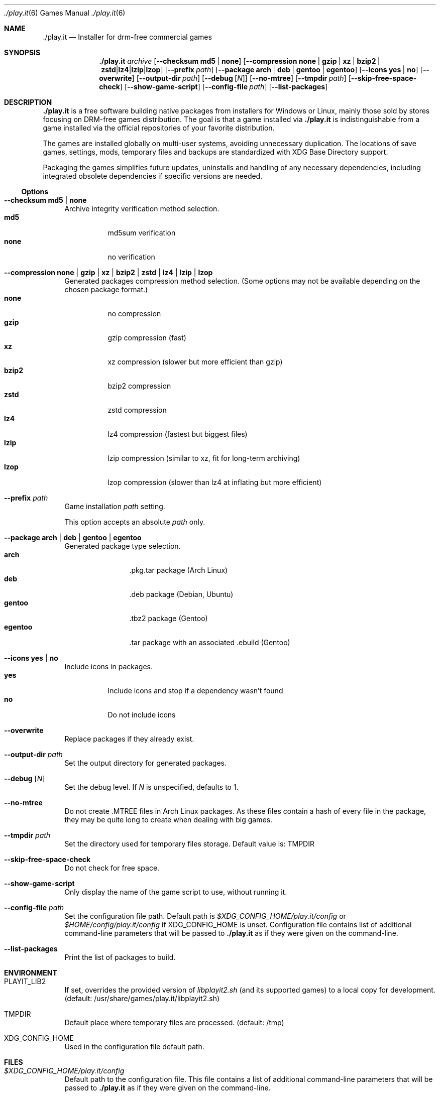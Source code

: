 .Dd $Mdocdate$
.Dt ./play.it 6
.Os
.Sh NAME
.Nm ./play.it
.Nd Installer for drm-free commercial games
.Sh SYNOPSIS
.Nm
.Ar archive
.Op Fl -checksum Cm md5 | Cm none
.Op Fl -compression Cm none | Cm gzip | Cm xz | Cm bzip2 | Cm zstd | Cm lz4 | Cm lzip | Cm lzop
.Op Fl -prefix Ar path
.Op Fl -package Cm arch | Cm deb | Cm gentoo | Cm egentoo
.Op Fl -icons Cm yes | Cm no
.Op Fl -overwrite
.Op Fl -output-dir Ar path
.Op Fl -debug Op Ar N
.Op Fl -no-mtree
.Op Fl -tmpdir Ar path
.Op Fl -skip-free-space-check
.Op Fl -show-game-script
.Op Fl -config-file Ar path
.Op Fl -list-packages
.Sh DESCRIPTION
.Nm
is a free software building native packages from installers for Windows or
Linux, mainly those sold by stores focusing on DRM-free games distribution. The
goal is that a game installed via
.Nm
is indistinguishable from a game installed via the official repositories of
your favorite distribution.
.Pp
The games are installed globally on multi-user systems, avoiding unnecessary
duplication. The locations of save games, settings, mods, temporary files and
backups are standardized with XDG Base Directory support.
.Pp
Packaging the games simplifies future updates, uninstalls and handling of any
necessary dependencies, including integrated obsolete dependencies if specific
versions are needed.
.Ss Options
.Bl -tag -width DS
.It Fl -checksum Cm md5 | Cm none
Archive integrity verification method selection.
.Bl -tag -width indent -compact
.It Cm md5
md5sum verification
.It Cm none
no verification
.El
.It Fl -compression Cm none | Cm gzip | Cm xz | Cm bzip2 | Cm zstd | Cm lz4 | Cm lzip | Cm lzop
Generated packages compression method selection. (Some options may not be
available depending on the chosen package format.)
.Bl -tag -width indent -compact
.It Cm none
no compression
.It Cm gzip
gzip compression (fast)
.It Cm xz
xz compression (slower but more efficient than gzip)
.It Cm bzip2
bzip2 compression
.It Cm zstd
zstd compression
.It Cm lz4
lz4 compression (fastest but biggest files)
.It Cm lzip
lzip compression (similar to xz, fit for long-term archiving)
.It Cm lzop
lzop compression (slower than lz4 at inflating but more efficient)
.El
.It Fl -prefix Ar path
Game installation
.Ar path
setting.
.Pp
This option accepts an absolute
.Ar path
only.
.It Fl -package Cm arch | Cm deb | Cm gentoo | Cm egentoo
Generated package type selection.
.Bl -tag -width indent-two -compact
.It Cm arch
.No .pkg.tar package (Arch Linux)
.It Cm deb
.No .deb package (Debian, Ubuntu)
.It Cm gentoo
.No .tbz2 package (Gentoo)
.It Cm egentoo
.No .tar package with an associated .ebuild (Gentoo)
.El
.It Fl -icons Cm yes | Cm no
Include icons in packages.
.Bl -tag -width indent -compact
.It Cm yes
Include icons and stop if a dependency wasn’t found
.It Cm no
Do not include icons
.El
.It Fl -overwrite
Replace packages if they already exist.
.It Fl -output-dir Ar path
Set the output directory for generated packages.
.It Fl -debug Op Ar N
Set the debug level. If
.Ar N
is unspecified, defaults to 1.
.It Fl -no-mtree
Do not create .MTREE files in Arch Linux packages. As these files contain a
hash of every file in the package, they may be quite long to create when
dealing with big games.
.It Fl -tmpdir Ar path
Set the directory used for temporary files storage.
Default value is: 
.Ev TMPDIR
.It Fl -skip-free-space-check
Do not check for free space.
.It Fl -show-game-script
Only display the name of the game script to use, without running it.
.It Fl -config-file Ar path
Set the configuration file path. Default path is
.Ar $XDG_CONFIG_HOME/play.it/config
or
.Ar $HOME/config/play.it/config
if
.Ev XDG_CONFIG_HOME
is unset.
Configuration file contains list of additional command-line parameters that
will be passed to
.Nm
as if they were given on the command-line.
.It Fl -list-packages
Print the list of packages to build.
.El
.Sh ENVIRONMENT
.Bl -tag -width DS
.It Ev PLAYIT_LIB2
If set, overrides the provided version of
.Pa libplayit2.sh
(and its supported games) to a local copy for development.
(default: /usr/share/games/play.it/libplayit2.sh)
.It Ev TMPDIR
Default place where temporary files are processed.
(default: /tmp)
.It Ev XDG_CONFIG_HOME
Used in the configuration file default path.
.Sh FILES
.Bl -tag -width DS
.It Ar $XDG_CONFIG_HOME/play.it/config
Default path to the configuration file. This file contains a list of additional
command-line parameters that will be passed to
.Nm
as if they were given on the command-line.
.Sh DIAGNOSTICS
.Ss Arch Linux
.Bl -ohang
.It Sy Conflicting files
When running the installation command with pacman, you might see an error
similar to this one:
.Bd -literal -offset indent
(2/2) checking for file conflicts                  [######################] 100%
error: failed to commit transaction (conflicting files)
the-stanley-parable: /usr/local/share/icons/hicolor/128x128/apps/the-stanley-parable.png exists in filesystem
Errors occurred, no packages were upgraded.
.Ed
.Pp
This happens when a package used to provide an icon via a symbolic link, but
now provides it with a real icon file.
.Pp
The common workaround is to add the following switch to the pacman command:
.Dl --overwrite /usr/local/share/icons/hicolor/\\*/apps/\\*.png
.It Sy 32-bit packages dependencies can not be satisfied
When running the installation command for 32-bit games with pacman, including
.Xr wine 1
ones, you might see an error similar to this one:
.Bd -literal -offset indent
error: failed to prepare transaction (could not satisfy dependencies)
:: unable to satisfy dependency 'wine' required by dungeon-keeper-2
:: unable to satisfy dependency 'wine' required by winetricks
:: unable to satisfy dependency 'winetricks' required by dungeon-keeper-2
:: unable to satisfy dependency 'lib32-libgl' required by dungeon-keeper-2
.Ed
.Pp
This happens when you do not have activated multilib repositories in pacman
configuration. To enable them and complete your game installation, you need to:
.Bl -enum -offset indent -compact
.It
Uncomment the
.Ql [multilib]
section in
.Ql /etc/pacman.conf
(including the line containing
.Ql [multilib]
)
.It
Upgrade your system with
.Ql pacman -Syu
.It
Run again the
.Ql pacman
installation command displayed by
.Nm
.El
More details about multilib repositories can be found on
.Lk https://wiki.archlinux.org/index.php/Official_repositories#multilib "Arch Linux wiki"
.El
.Ss Debian
.Bl -ohang
.It Sy Install i386 packages on an amd64 system
Some games need i386 packages. On a default amd64 setup, i386 packages can not
be installed.
.Pp
The following commands, that need to be run with the root account, allow the
installation of i386 packages with their dependencies:
.Bd -literal -offset indent
dpkg --add-architecture i386
apt-get update
apt-get install libc6:i386
.Ed
.Pp
This needs to be done once per system, afterwards all i386 packages should be
installable.
.Pp
More information about mixing architectures can be found on
.Lk https://wiki.debian.org/Multiarch/HOWTO "Debian documentation"
.It Sy Available innoextract version is too old
When calling
.Nm
on a Windows installer, you could get an error similar to this one:
.Bd -literal -offset indent
Error: Available innoextract version is too old to extract data from the following archive: setup_heroes_of_might_and_magic_3_complete_4.0_(28740).exe
.Ed
.Pp
This happens when the installer you are trying to convert to native packages is
an InnoSetup installer that is not supported by the version of
.Xr innoextract 1
currently available on your Debian. There is a package available from openSuse
Build Service to get an up-to-date version of
.Xr innoextract 1
:
.Lk https://software.opensuse.org/download/package?project=home%3Adscharrer&package=innoextract
.It Sy Depends: libfaudio0 but it is not installable
When installing some packages generated by
.Nm
on a
.Em Debian Buster
(or some derivative), the installation might fail with a message similar to
this one:
.Bd -literal -offset indent
Some packages could not be installed. This may mean that you have
requested an impossible situation or if you are using the unstable
distribution that some required packages have not yet been created
or been moved out of Incoming.
The following information may help to resolve the situation:

The following packages have unmet dependencies:
 owlboy : Depends: libfaudio0 but it is not installable
E: Unable to correct problems, you have held broken packages.
.Ed
.Pp
This is because the
.Ql libfaudio0
package is only available starting with
.Em Debian Bullseye
or through
.Em Debian Buster backports
\&. To enable the Buster backports repository, follow the instructions from
.Lk https://wiki.debian.org/Backports#Adding_the_repository "Debian documentation"
.Pp
Once backports are enabled, you can run again the command to install your game
package.
.Xr apt 1
should no longer complain about some not installable
.Ql libfaudio0
package.
.It Sy undefined symbol: SDL_SIMDAlloc
When trying to run some games installed on a
.Em Debian Buster
(or some derivative), a failure similar to this one may prevent the game
launch:
.Bd -literal -offset indent
\&./Terraria.bin.x86_64: symbol lookup error: …/lib64/libFNA3D.so.0: undefined symbol: SDL_SIMDAlloc
.Ed
.Pp
This is due to a libsdl2 symbol that is not available with the 2.0.9 version of
this library coming from
.Em Debian Buster
official repositories. A more recent libsdl2 is provided on
.Lk https://downloads.dotslashplay.it/resources/debian/buster/libsdl2/ "our server"
.Pp
From this page, download
.Lk https://downloads.dotslashplay.it/resources/debian/buster/libsdl2/libsdl2-2.0-0_2.0.12+dfsg1-4_amd64.deb "libsdl2-2.0-0_2.0.12+dfsg1-4_amd64.deb"
then install this package with
.Xr apt 1 ,
the required command should be similar to
.Dl apt install /home/debian-user/libsdl2-2.0-0_2.0.12+dfsg1-4_amd64.deb
.Pp
Once the updated libsdl2 package is installed, the game should run without the
previous error. There is no need to reinstall the game itself.

